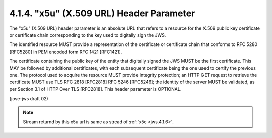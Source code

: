 4.1.4.  "x5u" (X.509 URL) Header Parameter
^^^^^^^^^^^^^^^^^^^^^^^^^^^^^^^^^^^^^^^^^^^^^^^^^^^^^^^^^^^^

The "x5u" (X.509 URL) header parameter is an absolute URL 
that refers to a resource for the X.509 public key certificate 
or certificate chain corresponding to the key 
used to digitally sign the JWS.  

The identified resource MUST provide a representation of the certificate
or certificate chain that conforms to RFC 5280 [RFC5280] 
in PEM encoded form RFC 1421 [RFC1421].  

The certificate containing the public key of the entity 
that digitally signed the JWS MUST be the first certificate.  
This MAY be followed by additional certificates,
with each subsequent certificate being the one used to certify the previous one.  
The protocol used to acquire the resource MUST provide integrity protection; 
an HTTP GET request to retrieve the certificate MUST use 
TLS RFC 2818 [RFC2818] RFC 5246 [RFC5246]; 
the identity of the server MUST be validated, 
as per Section 3.1 of HTTP Over TLS [RFC2818].  
This header parameter is OPTIONAL.

(jose-jws draft 02)


.. note::
        
    Stream returnd by this x5u url is same as stread of :ref:`x5c <jws.4.1.6>`.

